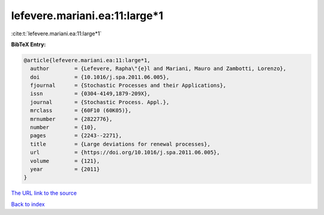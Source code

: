 lefevere.mariani.ea:11:large*1
==============================

:cite:t:`lefevere.mariani.ea:11:large*1`

**BibTeX Entry:**

.. code-block:: bibtex

   @article{lefevere.mariani.ea:11:large*1,
     author        = {Lefevere, Rapha\"{e}l and Mariani, Mauro and Zambotti, Lorenzo},
     doi           = {10.1016/j.spa.2011.06.005},
     fjournal      = {Stochastic Processes and their Applications},
     issn          = {0304-4149,1879-209X},
     journal       = {Stochastic Process. Appl.},
     mrclass       = {60F10 (60K05)},
     mrnumber      = {2822776},
     number        = {10},
     pages         = {2243--2271},
     title         = {Large deviations for renewal processes},
     url           = {https://doi.org/10.1016/j.spa.2011.06.005},
     volume        = {121},
     year          = {2011}
   }

`The URL link to the source <https://doi.org/10.1016/j.spa.2011.06.005>`__


`Back to index <../By-Cite-Keys.html>`__
